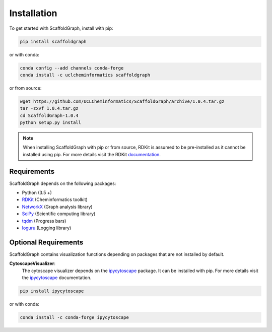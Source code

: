 .. _installation:

Installation
============

To get started with ScaffoldGraph, install with pip:

.. code-block:: bash

    pip install scaffoldgraph

or with conda:

.. code-block:: bash

    conda config --add channels conda-forge
    conda install -c uclcheminformatics scaffoldgraph

or from source:

.. code-block:: bash

    wget https://github.com/UCLCheminformatics/ScaffoldGraph/archive/1.0.4.tar.gz
    tar -zxvf 1.0.4.tar.gz
    cd ScaffoldGraph-1.0.4
    python setup.py install

.. note:: When installing ScaffoldGraph with pip or from source, RDKit is assumed to be pre-installed as it cannot be installed using pip.
  For more details visit the RDKit `documentation <https://www.rdkit.org/docs/Install.html>`_.


Requirements
------------

ScaffoldGraph depends on the following packages:

- Python (3.5 +)
- RDKit_ (Cheminformatics toolkit)
- NetworkX_ (Graph analysis library)
- SciPy_ (Scientific computing library)
- tqdm_ (Progress bars)
- loguru_ (Logging library)

.. _RDKit: https://www.rdkit.org/docs/Overview.html/
.. _NetworkX: https://networkx.org/
.. _SciPy: https://www.scipy.org/
.. _tqdm: https://tqdm.github.io/
.. _loguru: https://loguru.readthedocs.io/en/stable/index.html


Optional Requirements
---------------------

ScaffoldGraph contains visualization functions depending on packages that are not installed by default.

**CytoscapeVisualizer**:
  The cytoscape visualizer depends on the ipycytoscape_ package. It can be installed with pip. For more details
  visit the ipycytoscape_ documentation.

.. code-block:: bash

    pip install ipycytoscape

or with conda:

.. code-block:: bash

    conda install -c conda-forge ipycytoscape


.. _ipycytoscape: https://ipycytoscape.readthedocs.io/en/latest/
